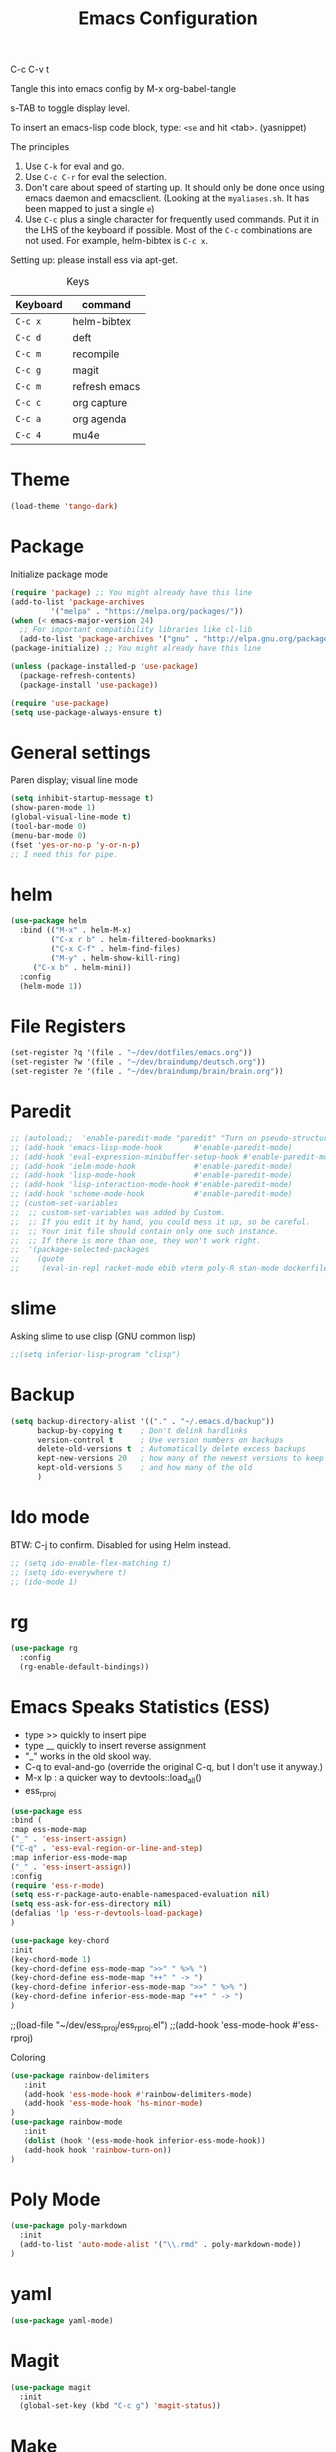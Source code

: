 #+TITLE: Emacs Configuration
#+PROPERTY: header-args :tangle .emacs

C-c C-v t

Tangle this into emacs config by M-x org-babel-tangle

s-TAB to toggle display level.

To insert an emacs-lisp code block, type: =<se= and hit <tab>. (yasnippet)

The principles
1. Use =C-k= for eval and go.
2. Use =C-c C-r= for eval the selection.
3. Don't care about speed of starting up. It should only be done once using emacs daemon and emacsclient. (Looking at the =myaliases.sh=. It has been mapped to just a single =e=)
4. Use =C-c= plus a single character for frequently used commands. Put it in the LHS of the keyboard if possible. Most of the =C-c= combinations are not used. For example, helm-bibtex is =C-c x=.

Setting up: please install ess via apt-get.

#+caption: Keys
| Keyboard | command       |
|----------+---------------|
| =C-c x=  | helm-bibtex   |
| =C-c d=  | deft          |
| =C-c m=  | recompile     |
| =C-c g=  | magit         |
| =C-c m=  | refresh emacs |
| =C-c c=  | org capture   |
| =C-c a=  | org agenda    |
| =C-c 4=  | mu4e          |

* Theme
#+BEGIN_SRC emacs-lisp
(load-theme 'tango-dark)
#+END_SRC

* Package

Initialize package mode

#+BEGIN_SRC emacs-lisp
(require 'package) ;; You might already have this line
(add-to-list 'package-archives
	     '("melpa" . "https://melpa.org/packages/"))
(when (< emacs-major-version 24)
  ;; For important compatibility libraries like cl-lib
  (add-to-list 'package-archives '("gnu" . "http://elpa.gnu.org/packages/")))
(package-initialize) ;; You might already have this line

(unless (package-installed-p 'use-package)
  (package-refresh-contents)
  (package-install 'use-package))

(require 'use-package)
(setq use-package-always-ensure t)

#+END_SRC

* General settings

Paren display; visual line mode

#+BEGIN_SRC emacs-lisp
(setq inhibit-startup-message t)
(show-paren-mode 1)
(global-visual-line-mode t)
(tool-bar-mode 0)
(menu-bar-mode 0)
(fset 'yes-or-no-p 'y-or-n-p)
;; I need this for pipe.

#+END_SRC

* helm

#+BEGIN_SRC emacs-lisp
(use-package helm
  :bind (("M-x" . helm-M-x)
         ("C-x r b" . helm-filtered-bookmarks)
         ("C-x C-f" . helm-find-files)
         ("M-y" . helm-show-kill-ring)
	 ("C-x b" . helm-mini))
  :config
  (helm-mode 1))
#+END_SRC

* File Registers

#+BEGIN_SRC emacs-lisp
(set-register ?q '(file . "~/dev/dotfiles/emacs.org"))
(set-register ?w '(file . "~/dev/braindump/deutsch.org"))
(set-register ?e '(file . "~/dev/braindump/brain/brain.org"))
#+END_SRC

* Paredit

#+BEGIN_SRC emacs-lisp
  ;; (autoload;;  'enable-paredit-mode "paredit" "Turn on pseudo-structural editing of Lisp code." t)
  ;; (add-hook 'emacs-lisp-mode-hook       #'enable-paredit-mode)
  ;; (add-hook 'eval-expression-minibuffer-setup-hook #'enable-paredit-mode)
  ;; (add-hook 'ielm-mode-hook             #'enable-paredit-mode)
  ;; (add-hook 'lisp-mode-hook             #'enable-paredit-mode)
  ;; (add-hook 'lisp-interaction-mode-hook #'enable-paredit-mode)
  ;; (add-hook 'scheme-mode-hook           #'enable-paredit-mode)
  ;; (custom-set-variables
  ;;  ;; custom-set-variables was added by Custom.
  ;;  ;; If you edit it by hand, you could mess it up, so be careful.
  ;;  ;; Your init file should contain only one such instance.
  ;;  ;; If there is more than one, they won't work right.
  ;;  '(package-selected-packages
  ;;    (quote
  ;;     (eval-in-repl racket-mode ebib vterm poly-R stan-mode dockerfile-mode docker rg polymode paredit markdown-mode magit inf-ruby flymake-ruby cider))))
#+END_SRC

* slime

Asking slime to use clisp (GNU common lisp)

#+BEGIN_SRC emacs-lisp
;;(setq inferior-lisp-program "clisp")
#+END_SRC

* Backup
#+BEGIN_SRC emacs-lisp
(setq backup-directory-alist '(("." . "~/.emacs.d/backup"))
      backup-by-copying t    ; Don't delink hardlinks
      version-control t      ; Use version numbers on backups
      delete-old-versions t  ; Automatically delete excess backups
      kept-new-versions 20   ; how many of the newest versions to keep
      kept-old-versions 5    ; and how many of the old
      )
#+END_SRC

* Ido mode

BTW: C-j to confirm. Disabled for using Helm instead.

#+BEGIN_SRC emacs-lisp
;; (setq ido-enable-flex-matching t)
;; (setq ido-everywhere t)
;; (ido-mode 1)
#+END_SRC

* rg

#+BEGIN_SRC emacs-lisp
(use-package rg
  :config
  (rg-enable-default-bindings))
#+END_SRC

* Emacs Speaks Statistics (ESS)

- type >> quickly to insert pipe
- type __ quickly to insert reverse assignment
- "_" works in the old skool way.
- C-q to eval-and-go (override the original C-q, but I don't use it anyway.)
- M-x lp : a quicker way to devtools::load_all()
- ess_rproj

#+BEGIN_SRC emacs-lisp
(use-package ess
:bind (
:map ess-mode-map 
("_" . 'ess-insert-assign)
("C-q" . 'ess-eval-region-or-line-and-step)
:map inferior-ess-mode-map 
("_" . 'ess-insert-assign))
:config
(require 'ess-r-mode)
(setq ess-r-package-auto-enable-namespaced-evaluation nil)
(setq ess-ask-for-ess-directory nil)
(defalias 'lp 'ess-r-devtools-load-package)
)

(use-package key-chord
:init
(key-chord-mode 1)
(key-chord-define ess-mode-map ">>" " %>% ")
(key-chord-define ess-mode-map "++" " -> ")
(key-chord-define inferior-ess-mode-map ">>" " %>% ")
(key-chord-define inferior-ess-mode-map "++" " -> ")
)
#+END_SRC


;;(load-file "~/dev/ess_rproj/ess_rproj.el")
;;(add-hook 'ess-mode-hook #'ess-rproj)
#+END_SRC

Coloring

#+BEGIN_SRC emacs-lisp
(use-package rainbow-delimiters
   :init
   (add-hook 'ess-mode-hook #'rainbow-delimiters-mode)
   (add-hook 'ess-mode-hook 'hs-minor-mode)
)
(use-package rainbow-mode
   :init
   (dolist (hook '(ess-mode-hook inferior-ess-mode-hook))
   (add-hook hook 'rainbow-turn-on))   
)
#+END_SRC

* Poly Mode

#+BEGIN_SRC emacs-lisp
(use-package poly-markdown
  :init
  (add-to-list 'auto-mode-alist '("\\.rmd" . poly-markdown-mode))
)
#+END_SRC

* yaml

#+BEGIN_SRC emacs-lisp
(use-package yaml-mode)
#+END_SRC

* Magit

#+BEGIN_SRC emacs-lisp
(use-package magit
  :init
  (global-set-key (kbd "C-c g") 'magit-status))
#+END_SRC

* Make

#+BEGIN_SRC emacs-lisp
(global-set-key (kbd "C-c m") 'recompile)
#+END_SRC

* Ruby

#+BEGIN_SRC emacs-lisp
;;(global-set-key (kbd "C-c r") 'inf-ruby)
#+END_SRC

* BibTex: helm-bibtex and bibilo

C-c x to initialize helm-bibtex

The default action is now citation (mostly in markdown mode).

To cite multiple item, select each one with C-<SPC> and then press enter.

#+BEGIN_SRC emacs-lisp
(use-package helm-bibtex
:config
(autoload 'helm-bibtex "helm-bibtex" "" t)
(setq bibtex-completion-bibliography '("~/dev/dotfiles/bib.bib"))
(setq bibtex-completion-notes-path "~/dev/dotfiles/bib_notes.org")
(setq bibtex-completion-cite-prompt-for-optional-arguments nil)
(setq bibtex-completion-format-citation-functions
'((org-mode      . bibtex-completion-format-citation-org-link-to-PDF)
(latex-mode    . bibtex-completion-format-citation-cite)
(markdown-mode . bibtex-completion-format-citation-pandoc-citeproc)
(default       . bibtex-completion-format-citation-pandoc-citeproc)))

;; make bibtex-completion-insert-citation the default action

(helm-delete-action-from-source "Insert citation" helm-source-bibtex)
(helm-add-action-to-source "Insert citation" 'helm-bibtex-insert-citation helm-source-bibtex 0)
(global-set-key (kbd "C-c x") 'helm-bibtex)
)

#+END_SRC

Customized default cite key generation.

#+BEGIN_SRC emacs-lisp
(use-package biblio
:config
(setq-default
biblio-bibtex-use-autokey t
bibtex-autokey-name-year-separator ":"
bibtex-autokey-year-title-separator ":"
bibtex-autokey-year-length 4
bibtex-autokey-titlewords 3
bibtex-autokey-titleword-length -1 ;; -1 means exactly one
bibtex-autokey-titlewords-stretch 0
bibtex-autokey-titleword-separator ""
bibtex-autokey-titleword-case-convert 'upcase)
)
#+END_SRC

* ielm

#+BEGIN_SRC emacs-lisp
(use-package eval-in-repl
  :bind (
  :map emacs-lisp-mode-map
  ("C-q" . 'eir-eval-in-ielm)
  :map lisp-interaction-mode-map
  ("C-q" . 'eir-eval-in-ielm)
  :map Info-mode-map
  ("C-q" . 'eir-eval-in-ielm))
  :config
  (require 'eval-in-repl-ielm)
  :init
  (setq eir-ielm-eval-in-current-buffer t)
)
#+END_SRC

* org

#+BEGIN_SRC emacs-lisp
(setq org-log-done 'time)
(setq org-support-shift-select 'always)

(require 'ox-md)


(org-babel-do-load-languages
'org-babel-load-languages
'((emacs-lisp . t)
(lisp . t)))
#+END_SRC

#+BEGIN_SRC emacs-lisp
(setq org-default-notes-file "~/dev/braindump/brain/brain.org")
(setq org-agenda-files '("~/dev/braindump/brain/brain.org"))
(global-set-key (kbd "C-c c") 'org-capture)
(global-set-key (kbd "C-c a") 'org-agenda) 
#+END_SRC

Org capture template

#+BEGIN_SRC emacs-lisp
(setq org-capture-templates
'(("t" "todo" entry (file org-default-notes-file)
"* TODO %?\n%u\n%a\n")
("m" "Meeting" entry (file org-default-notes-file)
"* MEETING with %? :MEETING:\n%t")
("i" "Idea" entry (file org-default-notes-file)
"* %? :IDEA: \n%t")
))
#+END_SRC

Beautiful bullets

#+BEGIN_SRC emacs-lisp
(use-package org-bullets
    :hook (org-mode . org-bullets-mode))
#+END_SRC

* yas

#+BEGIN_SRC emacs-lisp
(use-package yasnippet
  :init
  (yas-global-mode 1)
  (setq yas-snippet-dirs (append yas-snippet-dirs
                               '("~/dev/dotfiles/my-snippets")))			       
  (yas-reload-all)
)

(use-package yasnippet-snippets
  :after yasnippet
)

#+END_SRC

* deft

My braindump / Zettelkasten.

#+BEGIN_SRC emacs-lisp
(use-package deft
  :init
  (setq deft-extensions '("txt" "markdown" "md" "org"))
  (setq deft-directory "~/dev/braindump")
  (setq deft-recursive t)
  (setq deft-extensions '("org"))
  (setq deft-default-extension "org")
  (setq deft-text-mode 'org-mode)
  (setq deft-use-filename-as-title t)
  (setq deft-use-filter-string-for-filename t)
  (setq deft-auto-save-interval 10)
  (global-set-key (kbd "C-c d") 'deft)  
)

#+END_SRC

* email mu4e and co.

#+BEGIN_SRC emacs-lisp
;; Mac
(add-to-list 'load-path "/usr/local/share/emacs/site-lisp/mu/mu4e")
;; Linux
(add-to-list 'load-path "/usr/share/emacs/site-lisp/mu4e")
(require 'mu4e)
(setq
mue4e-headers-skip-duplicates  t
mu4e-view-show-images t
mu4e-view-show-addresses t
mu4e-compose-format-flowed nil
mu4e-date-format "%d/%m/%Y"
mu4e-headers-date-format "%d/%m/%Y"
mu4e-change-filenames-when-moving t
mu4e-attachments-dir "~/Downloads"
mu4e-maildir       "~/maildir"
mu4e-refile-folder "/Archive"
mu4e-sent-folder   "/Sent"
mu4e-drafts-folder "/Drafts"
mu4e-trash-folder  "/Trash"
mu4e-use-fancy-chars t
message-kill-buffer-on-exit t
)

;; check email
(setq mu4e-get-mail-command  "mbsync -a"
  mu4e-update-interval 600)

;; smtp
(setq message-send-mail-function 'smtpmail-send-it
smtpmail-stream-type 'starttls
smtpmail-default-smtp-server "smtp.mail.uni-mannheim.de"
smtpmail-smtp-server "smtp.mail.uni-mannheim.de"
smtpmail-smtp-service 587)

;; about myself

(setq user-mail-address "chung-hong.chan@mzes.uni-mannheim.de"
mu4e-compose-reply-to-address "chung-hong.chan@mzes.uni-mannheim.de"
user-full-name "Chung-hong Chan")

(setq mu4e-compose-signature
"Dr. Chung-hong Chan\nFellow\nMannheimer Zentrum für Europäische Sozialforschung (MZES)\nUniversität Mannheim\ntwitter / github: @chainsawriot")

(global-set-key (kbd "C-c 4") 'mu4e)
;; No confirm
(setq mu4e-confirm-quit nil)
;; short cuts
(setq mu4e-maildir-shortcuts
  '( ("/unimannheim/inbox" .  ?i)))

;; mu4e-alert
(use-package mu4e-alert
:init
(add-hook 'after-init-hook #'mu4e-alert-enable-mode-line-display)
)

#+END_SRC
* vterm

#+BEGIN_SRC emacs-lisp
(use-package vterm)
#+END_SRC
* Customized functions

Refreshing emacs config.

#+BEGIN_SRC emacs-lisp
(defun refresh-emacs ()
   (interactive)
   (org-babel-tangle-file "~/dev/dotfiles/emacs.org")
   ;;(byte-compile-file "~/dev/dotfiles/emacs")
   (load-file "~/dev/dotfiles/.emacs")
)
(global-set-key (kbd "C-c e") #'refresh-emacs)
#+END_SRC

Copy the region to Mac OS X clipboard

#+BEGIN_SRC emacs-lisp
(defun pbs ()
  (interactive)
  (shell-command-on-region (region-beginning) (region-end) "pbcopy")
)

#+END_SRC

The weave function provided by ESS is so convoluted. Usually, I just want to do simple thing like this. No bullshit.

#+BEGIN_SRC emacs-lisp
(defun knit ()
(interactive)
(shell-command (concat "Rscript -e \"rmarkdown::render('" buffer-file-name "', output_format = 'all')\""))
)
#+END_SRC
